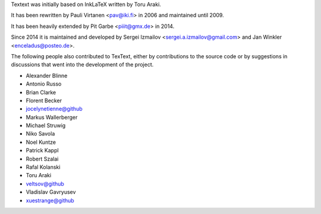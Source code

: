 Textext was initially based on InkLaTeX written by Toru Araki.

It has been rewritten by Pauli Virtanen <pav@iki.fi> in 2006 and
maintained until 2009.

It has been heavily extended by Pit Garbe <piiit@gmx.de> in 2014.

Since 2014 it is maintained and developed by
Sergei Izmailov <sergei.a.izmailov@gmail.com> and
Jan Winkler <enceladus@posteo.de>.

The following people also contributed to TexText, either by
contributions to the source code or by suggestions in discussions that
went into the development of the project.

- Alexander Blinne
- Antonio Russo
- Brian Clarke
- Florent Becker
- jocelynetienne@github
- Markus Wallerberger
- Michael Struwig
- Niko Savola
- Noel Kuntze
- Patrick Kappl
- Robert Szalai
- Rafal Kolanski
- Toru Araki
- veltsov@github
- Vladislav Gavryusev
- xuestrange@github
